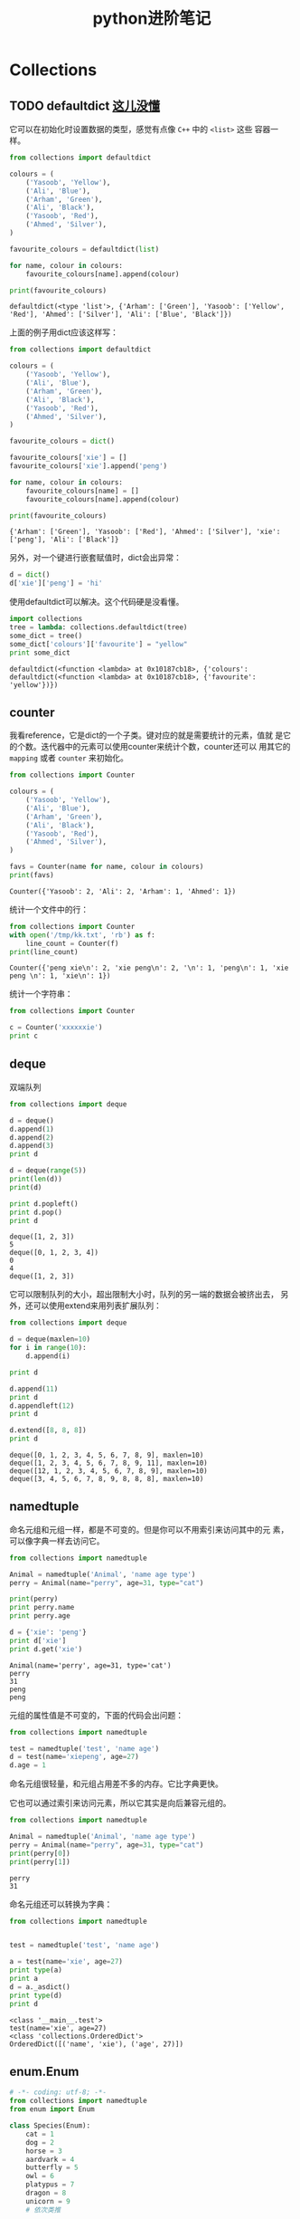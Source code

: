 #+HTML_HEAD: <link rel="stylesheet" type="text/css" href="https://pengpengxp.github.io/css/wiki.css" />
#+options: tangle:nil

#+TITLE: python进阶笔记

* Collections
** TODO defaultdict [[defaultdict_no1][这儿没懂]]
   它可以在初始化时设置数据的类型，感觉有点像 =C++= 中的 =<list>= 这些
   容器一样。
  #+BEGIN_SRC python :results output
    from collections import defaultdict

    colours = (
        ('Yasoob', 'Yellow'),
        ('Ali', 'Blue'),
        ('Arham', 'Green'),
        ('Ali', 'Black'),
        ('Yasoob', 'Red'),
        ('Ahmed', 'Silver'),
    )

    favourite_colours = defaultdict(list)

    for name, colour in colours:
        favourite_colours[name].append(colour)

    print(favourite_colours)
  #+END_SRC

  #+RESULTS:
  : defaultdict(<type 'list'>, {'Arham': ['Green'], 'Yasoob': ['Yellow', 'Red'], 'Ahmed': ['Silver'], 'Ali': ['Blue', 'Black']})

  上面的例子用dict应该这样写：
  #+BEGIN_SRC python :results output
    from collections import defaultdict

    colours = (
        ('Yasoob', 'Yellow'),
        ('Ali', 'Blue'),
        ('Arham', 'Green'),
        ('Ali', 'Black'),
        ('Yasoob', 'Red'),
        ('Ahmed', 'Silver'),
    )

    favourite_colours = dict()

    favourite_colours['xie'] = []
    favourite_colours['xie'].append('peng')

    for name, colour in colours:
        favourite_colours[name] = []
        favourite_colours[name].append(colour)

    print(favourite_colours)
  #+END_SRC

  #+RESULTS:
  : {'Arham': ['Green'], 'Yasoob': ['Red'], 'Ahmed': ['Silver'], 'xie': ['peng'], 'Ali': ['Black']}

  另外，对一个键进行嵌套赋值时，dict会出异常：
  #+BEGIN_SRC python :results output
    d = dict()
    d['xie']['peng'] = 'hi'
  #+END_SRC

  #+RESULTS:

  使用defaultdict可以解决。这个代码硬是没看懂。 <<defaultdict_no1>>
  #+BEGIN_SRC python :results output :exports both
    import collections
    tree = lambda: collections.defaultdict(tree)
    some_dict = tree()
    some_dict['colours']['favourite'] = "yellow"
    print some_dict
  #+END_SRC

  #+RESULTS:
  : defaultdict(<function <lambda> at 0x10187cb18>, {'colours': defaultdict(<function <lambda> at 0x10187cb18>, {'favourite': 'yellow'})})

** counter
   我看reference，它是dict的一个子类。键对应的就是需要统计的元素，值就
   是它的个数。迭代器中的元素可以使用counter来统计个数，counter还可以
   用其它的 =mapping= 或者 =counter= 来初始化。
   #+BEGIN_SRC python :results output :exports both
     from collections import Counter

     colours = (
         ('Yasoob', 'Yellow'),
         ('Ali', 'Blue'),
         ('Arham', 'Green'),
         ('Ali', 'Black'),
         ('Yasoob', 'Red'),
         ('Ahmed', 'Silver'),
     )

     favs = Counter(name for name, colour in colours)
     print(favs)
   #+END_SRC

   #+RESULTS:
   : Counter({'Yasoob': 2, 'Ali': 2, 'Arham': 1, 'Ahmed': 1})

   统计一个文件中的行：
   #+BEGIN_SRC python :results output :exports both
     from collections import Counter
     with open('/tmp/kk.txt', 'rb') as f:
         line_count = Counter(f)
     print(line_count)
   #+END_SRC

   #+RESULTS:
   : Counter({'peng xie\n': 2, 'xie peng\n': 2, '\n': 1, 'peng\n': 1, 'xie peng \n': 1, 'xie\n': 1})

   统计一个字符串：
   #+BEGIN_SRC python :results output :exports both
     from collections import Counter

     c = Counter('xxxxxxie')
     print c
   #+END_SRC

** deque
   双端队列
   #+BEGIN_SRC python :results output :exports both
     from collections import deque

     d = deque()
     d.append(1)
     d.append(2)
     d.append(3)
     print d

     d = deque(range(5))
     print(len(d))
     print(d)

     print d.popleft()
     print d.pop()
     print d
   #+END_SRC

   #+RESULTS:
   : deque([1, 2, 3])
   : 5
   : deque([0, 1, 2, 3, 4])
   : 0
   : 4
   : deque([1, 2, 3])

   它可以限制队列的大小，超出限制大小时，队列的另一端的数据会被挤出去，
   另外，还可以使用extend来用列表扩展队列：
   #+BEGIN_SRC python :results output :exports both
     from collections import deque

     d = deque(maxlen=10)
     for i in range(10):
         d.append(i)

     print d

     d.append(11)
     print d
     d.appendleft(12)
     print d

     d.extend([8, 8, 8])
     print d
   #+END_SRC

   #+RESULTS:
   : deque([0, 1, 2, 3, 4, 5, 6, 7, 8, 9], maxlen=10)
   : deque([1, 2, 3, 4, 5, 6, 7, 8, 9, 11], maxlen=10)
   : deque([12, 1, 2, 3, 4, 5, 6, 7, 8, 9], maxlen=10)
   : deque([3, 4, 5, 6, 7, 8, 9, 8, 8, 8], maxlen=10)

** namedtuple
   命名元组和元组一样，都是不可变的。但是你可以不用索引来访问其中的元
   素，可以像字典一样去访问它。
   #+BEGIN_SRC python :results output :exports both
     from collections import namedtuple

     Animal = namedtuple('Animal', 'name age type')
     perry = Animal(name="perry", age=31, type="cat")

     print(perry)
     print perry.name
     print perry.age

     d = {'xie': 'peng'}
     print d['xie']
     print d.get('xie')
   #+END_SRC

   #+RESULTS:
   : Animal(name='perry', age=31, type='cat')
   : perry
   : 31
   : peng
   : peng

   元组的属性值是不可变的，下面的代码会出问题：
   #+BEGIN_SRC python :results output
     from collections import namedtuple

     test = namedtuple('test', 'name age')
     d = test(name='xiepeng', age=27)
     d.age = 1
   #+END_SRC

   命名元组很轻量，和元组占用差不多的内存。它比字典更快。

   它也可以通过索引来访问元素，所以它其实是向后兼容元组的。
   #+BEGIN_SRC python :results output :exports both
     from collections import namedtuple

     Animal = namedtuple('Animal', 'name age type')
     perry = Animal(name="perry", age=31, type="cat")
     print(perry[0])
     print(perry[1])
   #+END_SRC

   #+RESULTS:
   : perry
   : 31

   命名元组还可以转换为字典：
   #+BEGIN_SRC python :results output :exports both
     from collections import namedtuple


     test = namedtuple('test', 'name age')

     a = test(name='xie', age=27)
     print type(a)
     print a
     d = a._asdict()
     print type(d)
     print d

   #+END_SRC

   #+RESULTS:
   : <class '__main__.test'>
   : test(name='xie', age=27)
   : <class 'collections.OrderedDict'>
   : OrderedDict([('name', 'xie'), ('age', 27)])

** enum.Enum
   #+BEGIN_SRC python :results output :exports both
     # -*- coding: utf-8; -*-
     from collections import namedtuple
     from enum import Enum

     class Species(Enum):
         cat = 1
         dog = 2
         horse = 3
         aardvark = 4
         butterfly = 5
         owl = 6
         platypus = 7
         dragon = 8
         unicorn = 9
         # 依次类推

         # 但我们并不想关心同一物种的年龄，所以我们可以使用一个别名
         kitten = 1  # (译者注：幼小的猫咪)
         puppy = 2   # (译者注：幼小的狗狗)

     Animal = namedtuple('Animal', 'name age type')
     perry = Animal(name="Perry", age=31, type=Species.cat)
     drogon = Animal(name="Drogon", age=4, type=Species.dragon)
     tom = Animal(name="Tom", age=75, type=Species.cat)
     charlie = Animal(name="Charlie", age=2, type=Species.kitten)

     print charlie.type == tom.type
     print charlie.type

     print Species(1)
     print Species['cat']
     print Species.cat

   #+END_SRC

   #+RESULTS:
   : True
   : Species.kitten
   : Species.kitten
   : Species.kitten
   : Species.kitten
   
* lambda
  和elisp一样，它就是匿名函数。其函数原型如下：
  #+BEGIN_EXAMPLE
    lambda 参数:操作(参数)
  #+END_EXAMPLE

  例子：
  #+BEGIN_SRC python :results output :exports both
    add = lambda x, y: x + y

    print add(2, 3)
  #+END_SRC

  #+RESULTS:
  : 5

  排序时的key函数：
  #+BEGIN_SRC python :results output :exports both
    a = [(1, 2), (4, 1), (9, 10), (13, -3)]
    a.sort(key=lambda x: x[1])
    print a

    a.sort(key=lambda x: x[0])
    print a

    print sorted(a, key=lambda x: x[1])


  #+END_SRC

  #+RESULTS:
  : [(13, -3), (4, 1), (1, 2), (9, 10)]
  : [(1, 2), (4, 1), (9, 10), (13, -3)]
  : [(13, -3), (4, 1), (1, 2), (9, 10)]

  #+BEGIN_SRC python :results output :exports both
    list1 = [9, 7, 5]
    list2 = [10, 8, 6]

    data = zip(list1, list2)
    print data
    data.sort()
    print data
    print '================'
    print zip(*data)
    list1, list2 = map(lambda t: list(t), zip(*data))
    print '################'
    print list1
    print list2
  #+END_SRC

  #+RESULTS:
  : [(9, 10), (7, 8), (5, 6)]
  : [(5, 6), (7, 8), (9, 10)]
  : ================
  : [(5, 7, 9), (6, 8, 10)]
  : ################
  : [5, 7, 9]
  : [6, 8, 10]

* 推导式
  :PROPERTIES:
  :CUSTOM_ID: tuidaoshi
  :END:
  集合推导式
  #+BEGIN_SRC python :results output :exports both
    squared = {x**2 for x in [1, 1, 2]}
    print(squared)
  #+END_SRC

  列表推导式：
  #+BEGIN_SRC python :results output :exports both
    multiples = [i for i in range(30) if i % 3 is 0]
    print(multiples)

    squared = []
    for x in range(10):
        squared.append(x**2)
    print squared

    squared2 = [x**2 for x in range(10)]
    print squared2
  #+END_SRC

  #+RESULTS:
  : [0, 3, 6, 9, 12, 15, 18, 21, 24, 27]
  : [0, 1, 4, 9, 16, 25, 36, 49, 64, 81]
  : [0, 1, 4, 9, 16, 25, 36, 49, 64, 81]

  字典推导式：
  #+BEGIN_SRC python :results output :exports both
    mcase = {'a': 10, 'b': 34, 'A': 7, 'Z': 3}

    mcase_frequency = {
        k.lower(): mcase.get(k.lower(), 0) + mcase.get(k.upper(), 0)
        for k in mcase.keys()
    }
    print mcase_frequency
  #+END_SRC

  #+RESULTS:
  : {'a': 17, 'z': 3, 'b': 34}

  可以使用来对换一个字典的键值：
  #+BEGIN_SRC python :results output :exports both
    d = {
        'xie': 'peng',
        'hi': 'hao'
    }

    print d
    print {v: k for k, v in d.items()}
  #+END_SRC

  #+RESULTS:
  : {'hi': 'hao', 'xie': 'peng'}
  : {'peng': 'xie', 'hao': 'hi'}

* 上下文管理
  使用with进行上下文管理，非常方便：
  #+BEGIN_SRC python :results output
    with open('xxx', 'rb') as f:
        f.read()
        ...
  #+END_SRC

  可以自己定义上下文管理器：
  #+BEGIN_SRC python :results output :exports both
    class File(object):
        def __init__(self, filename, method):
            self.file_obj = open(filename, method)

        def __enter__(self):
            return self.file_obj

        def __exit__(self, type, value, traceback):
            self.file_obj.close()


    with File('/tmp/kk.txt', 'r') as f:
        print f.read()
  #+END_SRC
  它真的起作用了！
  
  大概的过程：
  1. =with= 先暂存下 =__exit__= 方法。
  2. 调用 =__enter__= 方法，把它的返回值赋给 =f= 。
  3. 通过f执行对应的操作。
  4. 最后 =with= 语句调用 =__exit__= 做后续处理，这里就是直接关闭文件
     句柄。
  
  下面我们来看下 =__exit__= 的其它几个参数，如果在 =with= 执行的时候发
  生了异常，它会将异常的 =type, value, traceback= 都传递给 =__exit__=
  。让它来处理异常。两种情况：
  1. 如果 =__exit__= 返回的是True，那么这个异常就被优雅地处理了。
  2. 如果 =exit__= 返回的是True以外的任何东西，那么这个异常将被 =with=
     语句抛出。

  
  下面这个例子我们就自己handle了错误：
  #+BEGIN_SRC python :results output :exports both
    class File(object):
        def __init__(self, file_name, method):
            self.file_obj = open(file_name, method)
        def __enter__(self):
            return self.file_obj
        def __exit__(self, type, value, traceback):

            print("Exception has been handled")
            print type
            print value
            print traceback

            self.file_obj.close()
            return True

    with File('demo.txt', 'w') as opened_file:
        opened_file.undefined_function()
  #+END_SRC

  #+RESULTS:
  : Exception has been handled
  : <type 'exceptions.AttributeError'>
  : 'file' object has no attribute 'undefined_function'
  : <traceback object at 0x100762638>
  
  还可以使用生成器和装钸器来实现上下文管理。Python有个contextlib模块专
  门用于这个目的。我们可以使用一个生成器函数来实现一个上下文管理器，而
  不是使用一个类。
  #+BEGIN_SRC python :results output :exports both :tangle /tmp/test_from_org_tangle.py
    from contextlib import contextmanager

    @contextmanager
    def open_file(name):
        f = open(name, 'w')
        yield f
        f.close()
  #+END_SRC

* 装钸器
  在python中，函数是对象。可以进行赋值等操作：
  #+BEGIN_SRC python :results output :exports both :tangle /tmp/test_from_org_tangle.py
    # -*- coding: utf-8; -*-
    def hi(name="yasoob"):
        return "hi " + name

    print(hi())
    # output: 'hi yasoob'

    # 我们甚至可以将一个函数赋值给一个变量，比如
    greet = hi
    # 我们这里没有在使用小括号，因为我们并不是在调用hi函数
    # 而是在将它放在greet变量里头。我们尝试运行下这个

    print(greet())
    # output: 'hi yasoob'

    # 如果我们删掉旧的hi函数，看看会发生什么！
    del hi
    print(hi())
    #outputs: NameError

    print(greet())
    #outputs: 'hi yasoob'

  #+END_SRC
  
  函数中可以定义函数：
  #+BEGIN_SRC python :results output :exports both :tangle /tmp/test_from_org_tangle.py
    def out_fun():

        def inter_fun1():
            print 'in inter_fun1'

        def inter_fun2():
            print 'in inter_fun2'
        
        print 'begin out_fun'

        inter_fun1()
        inter_fun2()
    
        print 'end_out_fun'
    
    out_fun()
  #+END_SRC

  #+RESULTS:
  : begin out_fun
  : in inter_fun1
  : in inter_fun2
  : end_out_fun

  内部的 =inter_fun1= 和 =inter_fun2= 在外部是不可见的。

  函数也可以返回函数：
  #+BEGIN_SRC python :results output :exports both :tangle /tmp/test_from_org_tangle.py
    def re_fun():
        print 'in re_fun'

        def hi():
            print 'hi this is the returned function'
            return 'this is return value'

        return hi


    a = re_fun()

    print a()
  #+END_SRC

  #+RESULTS:
  : in re_fun
  : hi this is the returned function
  : this is return value

  函数也可以做为参数传递给另一个函数：
  #+BEGIN_SRC python :results output :exports both :tangle /tmp/test_from_org_tangle.py
    def a(fun):
        print 'a will call function %s' % fun.__name__
        fun()

    def hi():
        print 'hi'

    def hello():
        print 'hello,world'
    
    a(hi)
    a(hello)
  #+END_SRC

  #+RESULTS:
  : a will call function hi
  : hi
  : a will call function hello
  : hello,world

  装钸器就是让你能在你的函数的前后去执行代码：
  #+BEGIN_SRC python :results output :exports both :tangle /tmp/test_from_org_tangle.py
    def a_new_decorator(a_func):

        def wrapTheFunction():
            print("I am doing some boring work before executing a_func()")

            a_func()

            print("I am doing some boring work after executing a_func()")

        return wrapTheFunction

    def a_function_requiring_decoration():
        print("I am the function which needs some decoration to remove my foul smell")

    a_function_requiring_decoration()
    #outputs: "I am the function which needs some decoration to remove my foul smell"

    a_function_requiring_decoration = a_new_decorator(a_function_requiring_decoration)
    #now a_function_requiring_decoration is wrapped by wrapTheFunction()

    a_function_requiring_decoration()
    #outputs:I am doing some boring work before executing a_func()
    #        I am the function which needs some decoration to remove my foul smell
    #        I am doing some boring work after executing a_func()
  #+END_SRC

  #+RESULTS:
  : I am the function which needs some decoration to remove my foul smell
  : I am doing some boring work before executing a_func()
  : I am the function which needs some decoration to remove my foul smell
  : I am doing some boring work after executing a_func()

  如果我们按照python中的语法来写的话，这个装钸器应该是这样的：
  #+BEGIN_SRC python :results output :exports both :tangle /tmp/test_from_org_tangle.py
    def a_new_decorator(a_func):

        def wrapTheFunction():
            print("I am doing some boring work before executing a_func()")

            a_func()

            print("I am doing some boring work after executing a_func()")

        return wrapTheFunction

    @a_new_decorator
    def a_function_requiring_decoration():
        """Hey you! Decorate me!"""
        print("I am the function which needs some decoration to "
              "remove my foul smell")

    a_function_requiring_decoration()
    #outputs: I am doing some boring work before executing a_func()
    #         I am the function which needs some decoration to remove my foul smell
    #         I am doing some boring work after executing a_func()

    #the @a_new_decorator is just a short way of saying:
    a_function_requiring_decoration = a_new_decorator(a_function_requiring_decoration)
  #+END_SRC

  #+RESULTS:
  : I am doing some boring work before executing a_func()
  : I am the function which needs some decoration to remove my foul smell
  : I am doing some boring work after executing a_func()

  但是这样会有一个问题：
  #+BEGIN_SRC python :results output :exports both :tangle /tmp/test_from_org_tangle.py
    def a_new_decorator(a_func):

        def wrapTheFunction():
            print("I am doing some boring work before executing a_func()")

            a_func()

            print("I am doing some boring work after executing a_func()")

        return wrapTheFunction

    @a_new_decorator
    def a_function_requiring_decoration():
        """Hey you! Decorate me!"""
        print("I am the function which needs some decoration to "
              "remove my foul smell")

    a_function_requiring_decoration()
    a_function_requiring_decoration = a_new_decorator(a_function_requiring_decoration)

    print a_function_requiring_decoration.__name__
  #+END_SRC

  #+RESULTS:
  : I am doing some boring work before executing a_func()
  : I am the function which needs some decoration to remove my foul smell
  : I am doing some boring work after executing a_func()
  : wrapTheFunction

  最后函数的 =__name__= 属性被覆盖了。这并不是我们想要的。python中有一
  个 =functools.wraps= 可以用来解决这个问题，他可以保留被装钸的函数的
  =__name__= 和 =__doc__= 属性。
  #+BEGIN_SRC python :results output :exports both :tangle /tmp/test_from_org_tangle.py
    from functools import wraps

    def a_new_decorator(a_func):
        @wraps(a_func)
        def wrapTheFunction():
            print("I am doing some boring work before executing a_func()")
            a_func()
            print("I am doing some boring work after executing a_func()")
        return wrapTheFunction

    @a_new_decorator
    def a_function_requiring_decoration():
        """Hey yo! Decorate me!"""
        print("I am the function which needs some decoration to "
              "remove my foul smell")

    print(a_function_requiring_decoration.__name__)
    # Output: a_function_requiring_decoration
  #+END_SRC

  #+RESULTS:
  : a_function_requiring_decoration

  web应用认证的时候常用装钸器来这样写：
  #+BEGIN_SRC python :results output :exports both :tangle /tmp/test_from_org_tangle.py
    from functools import wraps

    def requires_auth(f):
        @wraps(f)
        def decorated(*args, **kwargs):
            auth = request.authorization
            if not auth or not check_auth(auth.username, auth.password):
                authenticate()
            return f(*args, **kwargs)
        return decorated
  #+END_SRC

  记录日志也是常使用的：
  #+BEGIN_SRC python :results output :exports both :tangle /tmp/test_from_org_tangle.py
    from functools import wraps

    def logit(func):
        @wraps(func)
        def with_logging(*args, **kwargs):
            print(func.__name__ + " was called")
            return func(*args, **kwargs)
        return with_logging

    @logit
    def addition_func(x):
       """Do some math."""
       return x + x


    result = addition_func(4)
    # Output: addition_func was called
  #+END_SRC

  #+RESULTS:
  : addition_func was called
  
  如果需要定义带参数的装钸器：
  #+name: nested_decorator
  #+BEGIN_SRC python :results output :exports both :tangle /tmp/test_from_org_tangle.py
    from functools import wraps

    def logit(logfile='out.log'):
        def logging_decorator(func):
            @wraps(func)
            def wrapped_function(*args, **kwargs):
                log_string = func.__name__ + " was called"
                print(log_string)
                # 打开logfile，并写入内容
                with open(logfile, 'a') as opened_file:
                    # 现在将日志打到指定的logfile
                    opened_file.write(log_string + '\n')
                return func(*args, **kwargs)
            return wrapped_function
        return logging_decorator

    @logit()
    def myfunc1():
        pass

    myfunc1()
    # Output: myfunc1 was called
    # 现在一个叫做 out.log 的文件出现了，里面的内容就是上面的字符串

    @logit(logfile='func2.log')
    def myfunc2():
        pass

    myfunc2()
    # Output: myfunc2 was called
    # 现在一个叫做 func2.log 的文件出现了，里面的内容就是上面的字符串
  #+END_SRC
  可以类似于这样来理解：
  #+BEGIN_SRC python :results output :exports both :tangle /tmp/test_from_org_tangle.py
    logit(logfile='out.log')(myfunc1)
    logit(logfile='func2.log')(myfunc2)
  #+END_SRC
  函数式编程，函数是第一类数据，可以做为参数传递，也可以做为返回值。所
  以这种带参数的装钸器执行就是类似于上面这样。

  装钸器还可以实现为一个类，这就更灵活啦。比如上面的记录日志的同时，还
  想再发邮件给管理员。
  #+BEGIN_SRC python :results output :exports both :tangle /tmp/test_from_org_tangle.py
    from functools import wraps


    class clogit(object):
        """Documentation for clogit

        """
        def __init__(self, logfile):
            super(clogit, self).__init__()
            self.logfile = logfile

        def __call__(self, func):
            @wraps(func)
            def wrapper(*args, **kargs):
                logstring = 'function %s is called' % func.__name__
                func(*args, **kargs)

                with open(self.logfile, 'wb') as f:
                    f.write(logstring)

                self.notify(logstring)

            return wrapper

        def notify(self, s):
            # clogit not notify
            pass

    @clogit('/tmp/logit')
    def function_test():
        print 'this is function'

    function_test()
  #+END_SRC
  这个感觉有点像：
  #+BEGIN_SRC python :results output :exports both :tangle /tmp/test_from_org_tangle.py
    clogit('/tmp/logit').__call__(function_test)
  #+END_SRC
  
  它比 [[nested_decorator][嵌套函数的方式]] 更整洁一些。而且扩展也很方便啦，现在我们可以定义
  一个可以发邮件的子类：
  #+BEGIN_SRC python :results output :exports both :tangle /tmp/test_from_org_tangle.py
    from functools import wraps


    class clogit(object):
        """Documentation for clogit

        """
        def __init__(self, logfile='/tmp/logit'):
            super(clogit, self).__init__()
            self.logfile = logfile

        def __call__(self, func):
            @wraps(func)
            def wrapper(*args, **kargs):
                logstring = 'function %s is called' % func.__name__
                func(*args, **kargs)

                with open(self.logfile, 'wb') as f:
                    f.write(logstring)

                self.notify(logstring)

            return wrapper

        def notify(self, s):
            # clogit not notify
            pass


    class email_andlogit(clogit):
        """Documentation for email_andlogit

        """
        def __init__(self, emailaddress='xxx@gmail.com', *args, **kargs):
            super(email_andlogit, self).__init__(*args, **kargs)
            self.emailaddress = emailaddress

        def notify(self, s):
            print 'I will email %s to %s' % (s, self.emailaddress)
            # send email here

    @email_andlogit('peng@gmail.com', '/tmp/emaillogit')
    def test_email():
        print 'this is function'
    test_email()
  #+END_SRC
  这样， =email_andlogit= 不仅会写入日志，还会发送一封邮件给管理员啦。

* 函数式编程
** Map
   把一个函数映射到一个列表中的每个元素。一般和匿名函数（lambda）结合
   使用。先看看下面这段代码：
   #+BEGIN_SRC python :results output :exports both :tangle /tmp/test_from_org_tangle.py
     items = [1, 2, 3, 4, 5]
     squared = []
     for i in items:
         squared.append(i**2)
     print squared
   #+END_SRC

   #+RESULTS:
   : [1, 4, 9, 16, 25]

   修改为map后可以这样：
   #+BEGIN_SRC python :results output :exports both :tangle /tmp/test_from_org_tangle.py
     items = [1, 2, 3, 4, 5]
     squared = list(map(lambda x: x**2, items))
     print squared
   #+END_SRC

   #+RESULTS:
   : [1, 4, 9, 16, 25]

   map不仅可以应用到全是数据的列表，还可以应用到全是函数的列表上（因为
   函数式编程可以把函数也理解为数据，所以其实这两种也没差）：
   #+BEGIN_SRC python :results output :exports both :tangle /tmp/test_from_org_tangle.py
     # -*- coding: utf-8; -*-
     def add(x):
         return x + x

     def multi(x):
         return x * x

     f = [add, multi]

     # 这里的x分别就是上面的函数，一个一个进行调用罗
     value = map(lambda x: x(3), f)

     # 这里加了list转换，为了兼容，python2中map返回列表，3中map返回迭代器。
     print list(value)
   #+END_SRC

   #+RESULTS:
   : [6, 9]
   
   map写一个把所有list中字符串转换为首字母大写其它小写的形式：
   #+BEGIN_SRC python :results output :exports both :tangle /tmp/test_from_org_tangle.py
     def f(x):
         a = x.lower()
         return ''.join(a[0].upper()) + a[1:]

     b = ['XIE', 'sd', 'PDFJAF', 'aaaaaaaasdfasDSFFDSAF']
     print map(f, b)
  #+END_SRC

   #+RESULTS:
   : ['Xie', 'Sd', 'Pdfjaf', 'Aaaaaaaasdfasdsffdsaf']

** Filter
   和map类似的用法，它可以过滤满足条件的元素出来。
   #+BEGIN_SRC python :results output :exports both :tangle /tmp/test_from_org_tangle.py
     num = [-5, -4, -3, -2, -1, 0, 1, 2, 3, 4, 5]
     value = filter(lambda x: x < 0, num)
     print(list(value))
   #+END_SRC
   filter是内置函数，它类似于for，但是更快。但是大部分情况下，还是 [[#tuidaoshi][推导式]]  更优雅一些。

** Reduce
   reduce把一个函数作用在一个序列[x1, x2, x3...]上，这个函数必须接收两
   个参数，reduce把结果继续和序列的下一个元素做累积计算，其效果就是：
   #+BEGIN_EXAMPLE
     reduce(f, [x1, x2, x3, x4]) = f(f(f(x1, x2), x3), x4)
   #+END_EXAMPLE
   
   这样的话写一个求和的函数可以这样：
   #+BEGIN_SRC python :results output :exports both :tangle /tmp/test_from_org_tangle.py
     a = range(201)
     print reduce((lambda x, y: x + y), a)
   #+END_SRC

   #+RESULTS:
   : 20100
   
   reduce求积：
   #+BEGIN_SRC python :results output :exports both :tangle /tmp/test_from_org_tangle.py
     def fun(l):
         return reduce((lambda x, y:x * y), l)

     print fun(range(1, 5))
   #+END_SRC

   #+RESULTS:
   : 24


   把 =[1, 3, 5, 7, 9]= 转换为13579可以这样：
   #+BEGIN_SRC python :results output :exports both :tangle /tmp/test_from_org_tangle.py
     a = [1, 3, 5, 7, 9]
     def f(x, y):
         return x * 10 + y

     print reduce(f, a)
   #+END_SRC

   #+RESULTS:
   : 13579

   因为字符串也是一个序列，那么加上map我们可以这样搞一个字符串转换数字
   的函数：
   #+BEGIN_SRC python :results output :exports both :tangle /tmp/test_from_org_tangle.py
     def fn(x, y):
         return x * 10 + y

     def char2num(s):
         return {'0': 0,
                 '1': 1,
                 '2': 2,
                 '3': 3,
                 '4': 4,
                 '5': 5,
                 '6': 6,
                 '7': 7,
                 '8': 8,
                 '9': 9,
         }[s]

     a = map(char2num, '13579')
     b = reduce(fn, map(char2num, '13579'))
     print a
     print b
     print type(b)
   #+END_SRC

   #+RESULTS:
   : [1, 3, 5, 7, 9]
   : 13579
   : <type 'int'>

   整合起来弄成一个函数就可以是这样：
   #+BEGIN_SRC python :results output :exports both :tangle /tmp/test_from_org_tangle.py
     def mystr2int(s):
         def fn(x, y):
             return x * 10 + y

         def char2num(s):
             return {'0': 0,
                     '1': 1,
                     '2': 2,
                     '3': 3,
                     '4': 4,
                     '5': 5,
                     '6': 6,
                     '7': 7,
                     '8': 8,
                     '9': 9,
             }[s]

         return reduce(fn, map(char2num, s))

     result = mystr2int('13579')
     print type(result), result
   #+END_SRC

   #+RESULTS:
   : <type 'int'> 13579

* set 数据结构
  它与列表类似，但是不能包括重复的值，它可以根据一个list来初始化：
  #+BEGIN_SRC python :results output :exports both :tangle /tmp/test_from_org_tangle.py
    l = [1, 2, 3, 4, 1]
    s = set(l)
    print l
    print s
  #+END_SRC

  #+RESULTS:
  : [1, 2, 3, 4, 1]
  : set([1, 2, 3, 4])

  求交集：
  #+BEGIN_SRC python :results output :exports both :tangle /tmp/test_from_org_tangle.py
    a = set([1, 2, 3, 4, 5])
    b = set([3, 5])
    print a.intersection(b)
    print a & b
  #+END_SRC

  #+RESULTS:
  : set([3, 5])
  : set([3, 5])

  差集：
  #+BEGIN_SRC python :results output :exports both :tangle /tmp/test_from_org_tangle.py
    a = set([1, 2, 3, 4, 5])
    b = set([3, 5])

    print a - b
  #+END_SRC

  #+RESULTS:
  : set([1, 2, 4])

  并集：
  #+BEGIN_SRC python :results output :exports both :tangle /tmp/test_from_org_tangle.py
    a = set([1, 2, 3, 4, 5])
    b = set([3, 5, 7])

    print a | b
  #+END_SRC

  #+RESULTS:
  : set([1, 2, 3, 4, 5, 7])

  
  还可以使用符号来创建集合：
  #+BEGIN_SRC python :results output :exports both :tangle /tmp/test_from_org_tangle.py
    a_set = {'red', 'blue'}
    print type(a_set)
  #+END_SRC

  #+RESULTS:
  : <type 'set'>

* 三元运算符
  看看下面的例子：
  #+BEGIN_SRC python :results output :exports both :tangle /tmp/test_from_org_tangle.py
    a = True
    b = 'yes' if a else 'no'
    print b

    a = False
    b = 'yes' if a else 'no'
    print b
  #+END_SRC

* Global
  #+BEGIN_SRC python :results output :exports both :tangle /tmp/test_from_org_tangle.py
    def fun():
        global s
        print 'this is in fun'
        s = range(10)

    fun()
    print s
  #+END_SRC
  在函数内部使用 =global= 来声明变量，可以使该变量在全局范围都能访问。
  但是一般应该避免这样使用。

* 可变对象和不可变对象
  :PROPERTIES:
  :CUSTOM_ID: mutable_or_unmutable
  :END:
  可变就是可以被改动，不可变就是常量的意思。
  #+BEGIN_SRC python :results output :exports both :tangle /tmp/test_from_org_tangle.py
    foo = ['hi']
    bar = foo
    foo += ['xie']
    print bar
  #+END_SRC
  其实这两个变量指向的只是同一个东西啦。再来看下下面的例子：
  #+BEGIN_SRC python :results output :exports both :tangle /tmp/test_from_org_tangle.py
    def add_to(num, target=[]):
        target.append(num)
        return target

    print add_to(1)
    # Output: [1]

    print add_to(2)
    # Output: [2]

    print add_to(3)
    # Output: [3]
  #+END_SRC

  #+RESULTS:
  : [1]
  : [1, 2]
  : [1, 2, 3]

  为什么这里还是一个累加的结果呢？因为在python中当函数被定义时，默认参
  数只会被调用一次，而不是每次调用都会重新运算。 *应该永远不要定义一个
  可变类型的默认参数，除非你知道你在做什么。* 上面的例子要实现不累加的
  效果，需要这样做：
  #+BEGIN_SRC python :results output :exports both :tangle /tmp/test_from_org_tangle.py
    def addto(num, target=None):
        if target == None:
            target = []

        target.append(num)
        return target

    print addto(1)
    print addto(2)
    print addto(3)
  #+END_SRC

  #+RESULTS:
  : [1]
  : [2]
  : [3]

** 总结可变类型和不可变类型
   不可变类型：
   1. 元组 =(1, 2)= 。
   2. string ：可以发现s和d都是指向的同一块内存。但是使用切片后，c其实
      是copy出来。
      #+BEGIN_SRC python :results output :exports both :tangle /tmp/test_from_org_tangle.py
        s = 'xiepeng'
        d = 'xiepeng'
        print id(s)
        print id(d)

        c = d[1:]
        print id(s)
        print id(d)
        print id(c)
      #+END_SRC

      #+RESULTS:
      : 4302740576
      : 4302740576
      : 4302740576
      : 4302740576
      : 4302740624
   3. int和float。77在内存中是同一块地址，但是 =j+1= ，其实也是执行了
      copy的动作。
      #+BEGIN_SRC python :results output :exports both :tangle /tmp/test_from_org_tangle.py
        def int_test(): 
            i = 77
            j = 77
            print(id(77))                    #140396579590760
            print('i id:' + str(id(i)))      #i id:140396579590760
            print('j id:' + str(id(j)))      #j id:140396579590760
            print i is j                     #True
            j = j + 1
            print('new i id:' + str(id(i)))  #new i id:140396579590760
            print('new j id:' + str(id(j)))  #new j id:140396579590736
            print i is j                     #False

        if __name__ == '__main__':
            int_test()
      #+END_SRC

      #+RESULTS:
      : 4298165080
      : i id:4298165080
      : j id:4298165080
      : True
      : new i id:4298165080
      : new j id:4298165056
      : False

   可变类型：
   1. dict和list。因为是可变的，所以这里没有拷贝。都是在一块内存里搞事
      情。
      #+BEGIN_SRC python :results output :exports both :tangle /tmp/test_from_org_tangle.py
        def dict_test():
            a = {}
            b = a
            print(id(a))
            a['a'] = 'hhhh'
            print('id a:' + str(id(a)))
            print('a:' + str(a))
            print('id b:' + str(id(b)))
            print('b:' + str(b))

        if __name__ == '__main__':
            dict_test()
      #+END_SRC

      #+RESULTS:
      : 4302741864
      : id a:4302741864
      : a:{'a': 'hhhh'}
      : id b:4302741864
      : b:{'a': 'hhhh'}

   python函数调用的时候都是传递的引用，也就是传给函数原变量实际指向的
   内存空间。如果传递的是可变参数类型，在函数内部对该参数的修改会体现
   到原变量上。这样会出问题的。应避免。
   #+BEGIN_SRC python :results output :exports both :tangle /tmp/test_from_org_tangle.py
     def fun(x):
         print 'inter x = %s before modify' % x
         x.append(5)
         print 'inter x = %s after modify' % x
    

     a = [1,2,3]
     print 'outer before function a = %s' % a
     fun(a)
     print 'outer after function a = %s' % a
   #+END_SRC

   #+RESULTS:
   : outer before function a = [1, 2, 3]
   : inter x = [1, 2, 3] before modify
   : inter x = [1, 2, 3, 5] after modify
   : outer after function a = [1, 2, 3, 5]

   换成不可变类型的string表现就正常了。
   #+BEGIN_SRC python :results output :exports both :tangle /tmp/test_from_org_tangle.py
     def fun(x):
         print 'inter x = [{s}] before modify'.format(s=x)
         x = x + 'end'
         print 'inter x = [{s}] after modify'.format(s=x)


     a = 'xie'
     print 'outer before function a = [{s}]'.format(s=a)
     fun(a)
     print 'outer after function a = [{s}]'.format(s=a)
   #+END_SRC

   #+RESULTS:
   : outer before function a = [xie]
   : inter x = [xie] before modify
   : inter x = [xieend] after modify
   : outer after function a = [xie]

* python实用命令
** 共享文件目录
  直接进到目录这样：
  #+BEGIN_SRC sh :results outputs :tangle /tmp/test_from_org_tangle.sh :exports code
    # Python 2
    python -m SimpleHTTPServer

    # Python 3
    python -m http.server
  #+END_SRC
** 脚本性能分析 
   #+BEGIN_SRC python :results output :exports both :tangle /tmp/test_from_org_tangle.py
     python -m cProfile main.py
   #+END_SRC
   备注：cProfile是一个比profile更快的实现，因为它是用c写的

** CSV转换为json
   #+BEGIN_SRC sh :results outputs :tangle /tmp/test_from_org_tangle.sh :exports both
     python -c "import csv,json;print json.dumps(list(csv.reader(open('csv_file.csv'))))"
   #+END_SRC

** 列表辗平
   #+BEGIN_SRC python :results output :exports both :tangle /tmp/test_from_org_tangle.py
     import itertools

     a_list = [[1, 2], [3, 4], [5, 6]]
     print list(itertools.chain.from_iterable(a_list))
   #+END_SRC

   #+RESULTS:
   : [1, 2, 3, 4, 5, 6]

** 一行式的构造器
   避免类初始化时大量重复的赋值语句:
   #+BEGIN_SRC python :results output :exports both :tangle /tmp/test_from_org_tangle.py
     # -*- coding: utf-8; -*-
     class A(object):
         def __init__(self, a, b, c, d, e, f):
             self.__dict__.update({k: v for k, v in locals().items() if k != 'self'})


     # 上面语句可以工作请看下面：
     class C(object):
         """Documentation for C

         """
         def __init__(self, a, b, c=4):
             print locals()
             print self.__dict__
             self.__dict__.update({'z': 15})
             print self.__dict__
             print self.z

     c = C(2, 3)
   #+END_SRC

   #+RESULTS:
   : {'a': 2, 'c': 4, 'b': 3, 'self': <__main__.C object at 0x100766490>}
   : {}
   : {'z': 15}
   : 15

** 命令行下编译py文件
   #+BEGIN_SRC sh :results outputs :tangle /tmp/test_from_org_tangle.sh :exports code :mkdirp yes
     python -m py_compile file.py file2.py
   #+END_SRC


* 对象自省
  自省(introspection)，在计算机编程领域里，是指在运行时来判断一个对象
  的类型的能力。它是Python的强项之一。Python中所有一切都是一个对象，而
  且我们可以仔细勘察那些对象。

** dir
   它返回一个列表，列出了一个对象的所有属性和方法。
   #+BEGIN_SRC python :results output :exports both :tangle /tmp/test_from_org_tangle.py
     a = 2
     print dir(a)
   #+END_SRC

   #+RESULTS:
   : ['__abs__', '__add__', '__and__', '__class__', '__cmp__', '__coerce__', '__delattr__', '__div__', '__divmod__', '__doc__', '__float__', '__floordiv__', '__format__', '__getattribute__', '__getnewargs__', '__hash__', '__hex__', '__index__', '__init__', '__int__', '__invert__', '__long__', '__lshift__', '__mod__', '__mul__', '__neg__', '__new__', '__nonzero__', '__oct__', '__or__', '__pos__', '__pow__', '__radd__', '__rand__', '__rdiv__', '__rdivmod__', '__reduce__', '__reduce_ex__', '__repr__', '__rfloordiv__', '__rlshift__', '__rmod__', '__rmul__', '__ror__', '__rpow__', '__rrshift__', '__rshift__', '__rsub__', '__rtruediv__', '__rxor__', '__setattr__', '__sizeof__', '__str__', '__sub__', '__subclasshook__', '__truediv__', '__trunc__', '__xor__', 'bit_length', 'conjugate', 'denominator', 'imag', 'numerator', 'real']

   如果不传入参数，它可以返回当前作用域的所有名字：
   #+BEGIN_SRC python :results output :exports both :tangle /tmp/test_from_org_tangle.py
     a = 2
     b = a
     print dir()
   #+END_SRC

   #+RESULTS:
   : ['__builtins__', '__doc__', '__file__', '__name__', '__package__', 'a', 'b']

** type和id
   #+BEGIN_SRC python :results output :exports both :tangle /tmp/test_from_org_tangle.py
     print(type(1))
     print(type('xiepeng'))

     print(id(7))
     print(id(7))
   #+END_SRC

   #+RESULTS:
   : <type 'int'>
   : <type 'str'>
   : 4298162808

** inspect
   #+BEGIN_SRC python :results output :exports both :tangle /tmp/test_from_org_tangle.py
     import inspect
     print(inspect.getmembers(str))
     print(dir(str))
   #+END_SRC

   #+RESULTS:
   : [('__add__', <slot wrapper '__add__' of 'str' objects>), ('__class__', <type 'type'>), ('__contains__', <slot wrapper '__contains__' of 'str' objects>), ('__delattr__', <slot wrapper '__delattr__' of 'object' objects>), ('__doc__', "str(object='') -> string\n\nReturn a nice string representation of the object.\nIf the argument is a string, the return value is the same object."), ('__eq__', <slot wrapper '__eq__' of 'str' objects>), ('__format__', <method '__format__' of 'str' objects>), ('__ge__', <slot wrapper '__ge__' of 'str' objects>), ('__getattribute__', <slot wrapper '__getattribute__' of 'str' objects>), ('__getitem__', <slot wrapper '__getitem__' of 'str' objects>), ('__getnewargs__', <method '__getnewargs__' of 'str' objects>), ('__getslice__', <slot wrapper '__getslice__' of 'str' objects>), ('__gt__', <slot wrapper '__gt__' of 'str' objects>), ('__hash__', <slot wrapper '__hash__' of 'str' objects>), ('__init__', <slot wrapper '__init__' of 'object' objects>), ('__le__', <slot wrapper '__le__' of 'str' objects>), ('__len__', <slot wrapper '__len__' of 'str' objects>), ('__lt__', <slot wrapper '__lt__' of 'str' objects>), ('__mod__', <slot wrapper '__mod__' of 'str' objects>), ('__mul__', <slot wrapper '__mul__' of 'str' objects>), ('__ne__', <slot wrapper '__ne__' of 'str' objects>), ('__new__', <built-in method __new__ of type object at 0x100187540>), ('__reduce__', <method '__reduce__' of 'object' objects>), ('__reduce_ex__', <method '__reduce_ex__' of 'object' objects>), ('__repr__', <slot wrapper '__repr__' of 'str' objects>), ('__rmod__', <slot wrapper '__rmod__' of 'str' objects>), ('__rmul__', <slot wrapper '__rmul__' of 'str' objects>), ('__setattr__', <slot wrapper '__setattr__' of 'object' objects>), ('__sizeof__', <method '__sizeof__' of 'str' objects>), ('__str__', <slot wrapper '__str__' of 'str' objects>), ('__subclasshook__', <built-in method __subclasshook__ of type object at 0x100187540>), ('_formatter_field_name_split', <method '_formatter_field_name_split' of 'str' objects>), ('_formatter_parser', <method '_formatter_parser' of 'str' objects>), ('capitalize', <method 'capitalize' of 'str' objects>), ('center', <method 'center' of 'str' objects>), ('count', <method 'count' of 'str' objects>), ('decode', <method 'decode' of 'str' objects>), ('encode', <method 'encode' of 'str' objects>), ('endswith', <method 'endswith' of 'str' objects>), ('expandtabs', <method 'expandtabs' of 'str' objects>), ('find', <method 'find' of 'str' objects>), ('format', <method 'format' of 'str' objects>), ('index', <method 'index' of 'str' objects>), ('isalnum', <method 'isalnum' of 'str' objects>), ('isalpha', <method 'isalpha' of 'str' objects>), ('isdigit', <method 'isdigit' of 'str' objects>), ('islower', <method 'islower' of 'str' objects>), ('isspace', <method 'isspace' of 'str' objects>), ('istitle', <method 'istitle' of 'str' objects>), ('isupper', <method 'isupper' of 'str' objects>), ('join', <method 'join' of 'str' objects>), ('ljust', <method 'ljust' of 'str' objects>), ('lower', <method 'lower' of 'str' objects>), ('lstrip', <method 'lstrip' of 'str' objects>), ('partition', <method 'partition' of 'str' objects>), ('replace', <method 'replace' of 'str' objects>), ('rfind', <method 'rfind' of 'str' objects>), ('rindex', <method 'rindex' of 'str' objects>), ('rjust', <method 'rjust' of 'str' objects>), ('rpartition', <method 'rpartition' of 'str' objects>), ('rsplit', <method 'rsplit' of 'str' objects>), ('rstrip', <method 'rstrip' of 'str' objects>), ('split', <method 'split' of 'str' objects>), ('splitlines', <method 'splitlines' of 'str' objects>), ('startswith', <method 'startswith' of 'str' objects>), ('strip', <method 'strip' of 'str' objects>), ('swapcase', <method 'swapcase' of 'str' objects>), ('title', <method 'title' of 'str' objects>), ('translate', <method 'translate' of 'str' objects>), ('upper', <method 'upper' of 'str' objects>), ('zfill', <method 'zfill' of 'str' objects>)]
   : ['__add__', '__class__', '__contains__', '__delattr__', '__doc__', '__eq__', '__format__', '__ge__', '__getattribute__', '__getitem__', '__getnewargs__', '__getslice__', '__gt__', '__hash__', '__init__', '__le__', '__len__', '__lt__', '__mod__', '__mul__', '__ne__', '__new__', '__reduce__', '__reduce_ex__', '__repr__', '__rmod__', '__rmul__', '__setattr__', '__sizeof__', '__str__', '__subclasshook__', '_formatter_field_name_split', '_formatter_parser', 'capitalize', 'center', 'count', 'decode', 'encode', 'endswith', 'expandtabs', 'find', 'format', 'index', 'isalnum', 'isalpha', 'isdigit', 'islower', 'isspace', 'istitle', 'isupper', 'join', 'ljust', 'lower', 'lstrip', 'partition', 'replace', 'rfind', 'rindex', 'rjust', 'rpartition', 'rsplit', 'rstrip', 'split', 'splitlines', 'startswith', 'strip', 'swapcase', 'title', 'translate', 'upper', 'zfill']

  它和 =dir= 的区别是dir只返回 =name= ，而它返回 =(name, attribute)=
  这样的元组。
